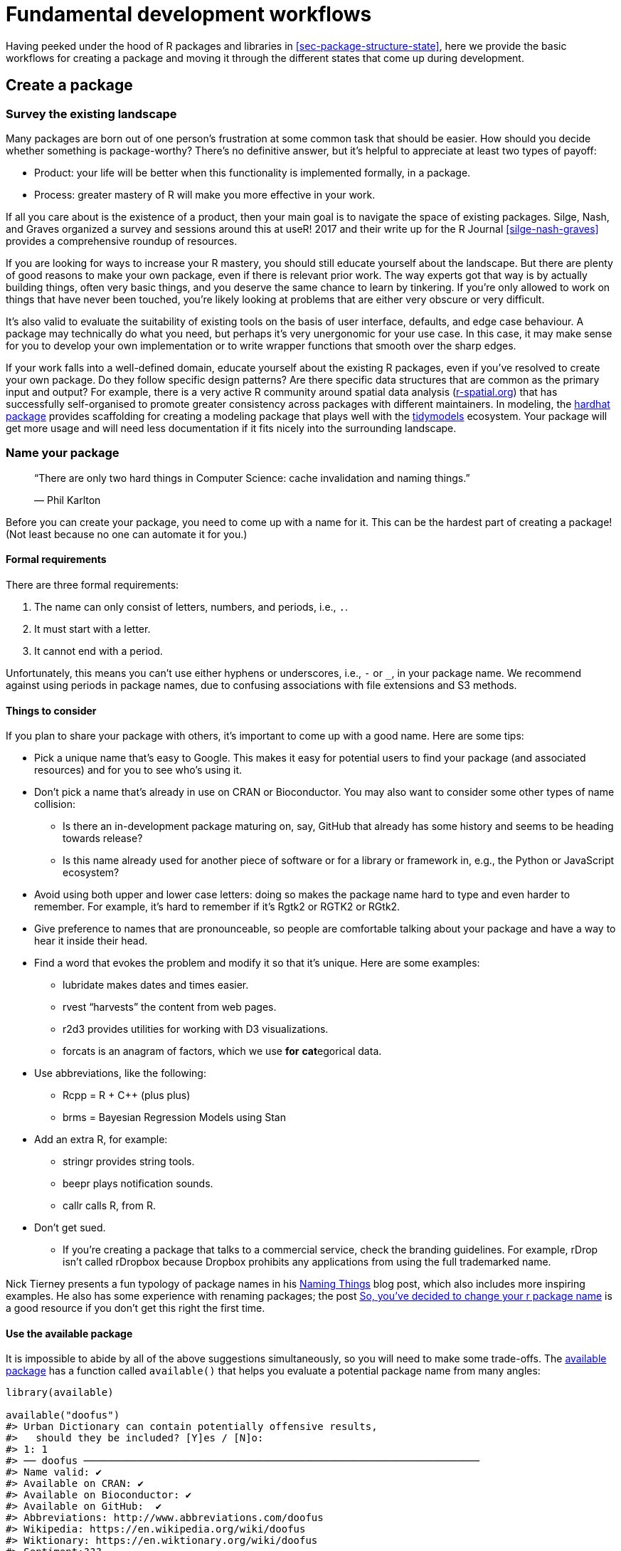 [[sec-workflow101]]
= Fundamental development workflows
:description: Learn how to create a package, the fundamental unit of shareable, reusable, and reproducible R code.

Having peeked under the hood of R packages and libraries in <<sec-package-structure-state>>, here we provide the basic workflows for creating a package and moving it through the different states that come up during development.

[[sec-workflow101-create-package]]
== Create a package

=== Survey the existing landscape

Many packages are born out of one person’s frustration at some common task that should be easier. How should you decide whether something is package-worthy? There’s no definitive answer, but it’s helpful to appreciate at least two types of payoff:

* Product: your life will be better when this functionality is implemented formally, in a package.
* Process: greater mastery of R will make you more effective in your work.

If all you care about is the existence of a product, then your main goal is to navigate the space of existing packages. Silge, Nash, and Graves organized a survey and sessions around this at useR! 2017 and their write up for the R Journal <<silge-nash-graves>> provides a comprehensive roundup of resources.

If you are looking for ways to increase your R mastery, you should still educate yourself about the landscape. But there are plenty of good reasons to make your own package, even if there is relevant prior work. The way experts got that way is by actually building things, often very basic things, and you deserve the same chance to learn by tinkering. If you’re only allowed to work on things that have never been touched, you’re likely looking at problems that are either very obscure or very difficult.

It’s also valid to evaluate the suitability of existing tools on the basis of user interface, defaults, and edge case behaviour. A package may technically do what you need, but perhaps it’s very unergonomic for your use case. In this case, it may make sense for you to develop your own implementation or to write wrapper functions that smooth over the sharp edges.

If your work falls into a well-defined domain, educate yourself about the existing R packages, even if you’ve resolved to create your own package. Do they follow specific design patterns? Are there specific data structures that are common as the primary input and output? For example, there is a very active R community around spatial data analysis (https://www.r-spatial.org[r-spatial.org]) that has successfully self-organised to promote greater consistency across packages with different maintainers. In modeling, the https://hardhat.tidymodels.org[hardhat package] provides scaffolding for creating a modeling package that plays well with the https://www.tidymodels.org[tidymodels] ecosystem. Your package will get more usage and will need less documentation if it fits nicely into the surrounding landscape.

=== Name your package

____
"`There are only two hard things in Computer Science: cache invalidation and naming things.`"

— Phil Karlton
____

Before you can create your package, you need to come up with a name for it. This can be the hardest part of creating a package! (Not least because no one can automate it for you.)

==== Formal requirements

There are three formal requirements:

[arabic]
. The name can only consist of letters, numbers, and periods, i.e., `.`.
. It must start with a letter.
. It cannot end with a period.

Unfortunately, this means you can’t use either hyphens or underscores, i.e., `-` or `++_++`, in your package name. We recommend against using periods in package names, due to confusing associations with file extensions and S3 methods.

==== Things to consider

If you plan to share your package with others, it’s important to come up with a good name. Here are some tips:

* Pick a unique name that’s easy to Google. This makes it easy for potential users to find your package (and associated resources) and for you to see who’s using it.
* Don’t pick a name that’s already in use on CRAN or Bioconductor. You may also want to consider some other types of name collision:
** Is there an in-development package maturing on, say, GitHub that already has some history and seems to be heading towards release?
** Is this name already used for another piece of software or for a library or framework in, e.g., the Python or JavaScript ecosystem?
* Avoid using both upper and lower case letters: doing so makes the package name hard to type and even harder to remember. For example, it’s hard to remember if it’s Rgtk2 or RGTK2 or RGtk2.
* Give preference to names that are pronounceable, so people are comfortable talking about your package and have a way to hear it inside their head.
* Find a word that evokes the problem and modify it so that it’s unique. Here are some examples:
** lubridate makes dates and times easier.
** rvest "`harvests`" the content from web pages.
** r2d3 provides utilities for working with D3 visualizations.
** forcats is an anagram of factors, which we use *for* **cat**egorical data.
* Use abbreviations, like the following:
** Rcpp = R {plus} C{plus}{plus} (plus plus)
** brms = Bayesian Regression Models using Stan
* Add an extra R, for example:
** stringr provides string tools.
** beepr plays notification sounds.
** callr calls R, from R.
* Don’t get sued.
** If you’re creating a package that talks to a commercial service, check the branding guidelines. For example, rDrop isn’t called rDropbox because Dropbox prohibits any applications from using the full trademarked name.

Nick Tierney presents a fun typology of package names in his https://www.njtierney.com/post/2018/06/20/naming-things/[Naming Things] blog post, which also includes more inspiring examples. He also has some experience with renaming packages; the post https://www.njtierney.com/post/2017/10/27/change-pkg-name/[So&#44; you’ve decided to change your r package name] is a good resource if you don’t get this right the first time.

==== Use the available package

It is impossible to abide by all of the above suggestions simultaneously, so you will need to make some trade-offs. The https://cran.r-project.org/package=available[available package] has a function called `available()` that helps you evaluate a potential package name from many angles:

[source,r,cell-code]
----
library(available)

available("doofus")
#> Urban Dictionary can contain potentially offensive results,
#>   should they be included? [Y]es / [N]o:
#> 1: 1
#> ── doofus ──────────────────────────────────────────────────────────────────
#> Name valid: ✔
#> Available on CRAN: ✔ 
#> Available on Bioconductor: ✔
#> Available on GitHub:  ✔ 
#> Abbreviations: http://www.abbreviations.com/doofus
#> Wikipedia: https://en.wikipedia.org/wiki/doofus
#> Wiktionary: https://en.wiktionary.org/wiki/doofus
#> Sentiment:???
----

`available::available()` does the following:

* Checks for validity.
* Checks availability on CRAN, Bioconductor, and beyond.
* Searches various websites to help you discover any unintended meanings. In an interactive session, the URLs you see above are opened in browser tabs.
* Attempts to report whether name has positive or negative sentiment.

`pak::pkg++_++name++_++check()` is alternative function with a similar purpose. Since the pak package is under more active development than available, it may emerge as the better option going forward.

[[sec-creating]]
=== Package creation

Once you’ve come up with a name, there are two ways to create the package.

* Call `usethis::create++_++package()`.
* In RStudio, do _File ++>++ New Project ++>++ New Directory ++>++ R Package_. This ultimately calls `usethis::create++_++package()`, so really there’s just one way.

This produces the smallest possible _working_ package, with three components:

[arabic]
. An `R/` directory, which you’ll learn about in <<sec-r>>.
. A basic `DESCRIPTION` file, which you’ll learn about in <<sec-description>>.
. A basic `NAMESPACE` file, which you’ll learn about in <<sec-dependencies-NAMESPACE-file>>.

It may also include an RStudio project file, `pkgname.Rproj`, that makes your package easy to use with RStudio, as described below. Basic `.Rbuildignore` and `.gitignore` files are also left behind.

[WARNING]
====
Don’t use `package.skeleton()` to create a package. Because this function comes with R, you might be tempted to use it, but it creates a package that immediately throws errors with `R CMD build`. It anticipates a different development process than we use here, so repairing this broken initial state just makes unnecessary work for people who use devtools (and, especially, roxygen2). Use `create++_++package()`.
====

=== Where should you `create++_++package()`?

The main and only required argument to `create++_++package()` is the `path` where your new package will live:

[source,r,cell-code]
----
create_package("path/to/package/pkgname")
----

Remember that this is where your package lives in its *source* form (<<sec-source-package>>), not in its *installed* form (<<sec-installed-package>>). Installed packages live in a *library* and we discussed conventional setups for libraries in <<sec-library>>.

Where should you keep source packages? The main principle is that this location should be distinct from where installed packages live. In the absence of external considerations, a typical user should designate a directory inside their home directory for R (source) packages. We discussed this with colleagues and the source of many tidyverse packages lives inside directories like `~/rrr/`, `~/documents/tidyverse/`, `~/r/packages/`, or `~/pkg/`. Some of us use one directory for this, others divide source packages among a few directories based on their development role (contributor vs. not), GitHub organization (tidyverse vs r-lib), development stage (active vs. not), and so on.

The above probably reflects that we are primarily tool-builders. An academic researcher might organize their files around individual publications, whereas a data scientist might organize around data products and reports. There is no particular technical or traditional reason for one specific approach. As long as you keep a clear distinction between source and installed packages, just pick a strategy that works within your overall system for file organization, and use it consistently.

[[sec-workflow101-rstudio-projects]]
== RStudio Projects

devtools works hand-in-hand with RStudio, which we believe is the best development environment for most R users. To be clear, you can use devtools without using RStudio and you can develop packages in RStudio without using devtools. But there is a special, two-way relationship that makes it very rewarding to use devtools and RStudio together.

[TIP]
.RStudio
====
An RStudio *Project*, with a capital "`P`", is a regular directory on your computer that includes some (mostly hidden) RStudio infrastructure to facilitate your work on one or more *projects*, with a lowercase "`p`". A project might be an R package, a data analysis, a Shiny app, a book, a blog, etc.
====

=== Benefits of RStudio Projects

From <<sec-source-package>>, you already know that a source package lives in a directory on your computer. We strongly recommend that each source package is also an RStudio Project. Here are some of the payoffs:

* Projects are very "`launch-able`". It’s easy to fire up a fresh instance of RStudio in a Project, with the file browser and working directory set exactly the way you need, ready for work.
* Each Project is isolated; code run in one Project does not affect any other Project.
** You can have several RStudio Projects open at once and code executed in Project A does not have any effect on the R session and workspace of Project B.
* You get handy code navigation tools like `F2` to jump to a function definition and `Ctrl {plus} .` to look up functions or files by name.
* You get useful keyboard shortcuts and a clickable interface for common package development tasks, like generating documentation, running tests, or checking the entire package.
+
.Keyboard Shortcut Quick Reference in RStudio.
[#fig-keyboard-shortcuts]
image::images/keyboard-shortcuts.png[images/keyboard-shortcuts]

[TIP]
.RStudio
====
To see the most useful keyboard shortcuts, press Alt {plus} Shift {plus} K or use _Help ++>++ Keyboard Shortcuts Help_. You should see something like <<fig-keyboard-shortcuts>>.

RStudio also provides the https://docs.posit.co/ide/user/ide/reference/shortcuts.html#command-palette[_Command Palette_] which gives fast, searchable access to all of the IDE’s commands – especially helpful when you can’t remember a particular keyboard shortcut. It is invoked via Ctrl {plus} Shift {plus} P (Windows & Linux) or Cmd {plus} Shift {plus} P (macOS).

====

[TIP]
.RStudio
====
Follow @https://twitter.com/rstudiotips[rstudiotips] on Twitter for a regular dose of RStudio tips and tricks.
====

=== How to get an RStudio Project

If you follow our recommendation to create new packages with `create++_++package()`, each new package will also be an RStudio Project, if you’re working from RStudio.

If you need to designate the directory of a pre-existing source package as an RStudio Project, choose one of these options:

* In RStudio, do _File ++>++ New Project ++>++ Existing Directory_.
* Call `create++_++package()` with the path to the pre-existing R source package.
* Call `usethis::use++_++rstudio()`, with the link:#sec-rstudio-project-vs-active-usethis-project[active usethis project] set to an existing R package. In practice, this probably means you just need to make sure your working directory is inside the pre-existing package directory.

=== What makes an RStudio Project?

A directory that is an RStudio Project will contain an `.Rproj` file. Typically, if the directory is named "`foo`", the Project file is `foo.Rproj`. And if that directory is also an R package, then the package name is usually also "`foo`". The path of least resistance is to make all of these names coincide and to NOT nest your package inside a subdirectory inside the Project. If you settle on a different workflow, just know it may feel like you are fighting with the tools.

An `.Rproj` file is just a text file. Here is a representative project file you might see in a Project initiated via usethis:

....
Version: 1.0

RestoreWorkspace: No
SaveWorkspace: No
AlwaysSaveHistory: Default

EnableCodeIndexing: Yes
Encoding: UTF-8

AutoAppendNewline: Yes
StripTrailingWhitespace: Yes
LineEndingConversion: Posix

BuildType: Package
PackageUseDevtools: Yes
PackageInstallArgs: --no-multiarch --with-keep.source
PackageRoxygenize: rd,collate,namespace
....

You don’t need to modify this file by hand. Instead, use the interface available via _Tools ++>++ Project Options_ (<<fig-project-options>>) or _Project Options_ in the Projects menu in the top-right corner (<<fig-projects-menu>>).

.Project Options in RStudio.
[#fig-project-options]
image::images/project-options-2.png[images/project-options-2]

.Projects Menu in RStudio.
[#fig-projects-menu]
image::images/project-options-1.png[images/project-options-1,scaledwidth=35.0%]

=== How to launch an RStudio Project

Double-click the `foo.Rproj` file in macOS’s Finder or Windows Explorer to launch the foo Project in RStudio.

You can also launch Projects from within RStudio via _File ++>++ Open Project (in New Session)_ or the Projects menu in the top-right corner.

If you use a productivity or launcher app, you can probably configure it to do something delightful for `.Rproj` files. We both use Alfred for this footnote:[Specifically, we configure Alfred to favor `.Rproj` files in its search results when proposing apps or files to open. To register the `.Rproj` file type with Alfred, go to _Preferences ++>++ Features ++>++ Default Results ++>++ Advanced_. Drag any `.Rproj` file onto this space and then close.], which is macOS only, but similar tools exist for Windows. In fact, this is a very good reason to use a productivity app in the first place.

It is very normal – and productive! – to have multiple Projects open at once.

[[sec-rstudio-project-vs-active-usethis-project]]
=== RStudio Project vs. active usethis project

You will notice that most usethis functions don’t take a path: they operate on the files in the "`active usethis project`". The usethis package assumes that 95% of the time all of these coincide:

* The current RStudio Project, if using RStudio.
* The active usethis project.
* Current working directory for the R process.

If things seem funky, call `proj++_++sitrep()` to get a "`situation report`". This will identify peculiar situations and propose ways to get back to a happier state.

[source,r,cell-code]
----
# these should usually be the same (or unset)
proj_sitrep()
#> *   working_directory: '/Users/jenny/rrr/readxl'
#> * active_usethis_proj: '/Users/jenny/rrr/readxl'
#> * active_rstudio_proj: '/Users/jenny/rrr/readxl'
----

== Working directory and filepath discipline

As you develop your package, you will be executing R code. This will be a mix of workflow calls (e.g., `document()` or `test()`) and _ad hoc_ calls that help you write your functions, examples, and tests. We _strongly recommend_ that you keep the top-level of your source package as the working directory of your R process. This will generally happen by default, so this is really a recommendation to avoid development workflows that require you to fiddle with working directory.

If you’re totally new to package development, you don’t have much basis for supporting or resisting this proposal. But those with some experience may find this recommendation somewhat upsetting. You may be wondering how you are supposed to express paths when working in subdirectories, such as `tests/`. As it becomes relevant, we’ll show you how to exploit path-building helpers, such as `testthat::test++_++path()`, that determine paths at execution time.

The basic idea is that by leaving working directory alone, you are encouraged to write paths that convey intent explicitly ("`read `foo.csv` from the test directory`") instead of implicitly ("`read `foo.csv` from current working directory, which I _think_ is going to be the test directory`"). A sure sign of reliance on implicit paths is incessant fiddling with your working directory, because you’re using `setwd()` to manually fulfill the assumptions that are implicit in your paths.

Using explicit paths can design away a whole class of path headaches and makes day-to-day development more pleasant as well. There are two reasons why implicit paths are hard to get right:

* Recall the different forms that a package can take during the development cycle (<<sec-package-structure-state>>). These states differ from each other in terms of which files and folders exist and their relative positions within the hierarchy. It’s tricky to write relative paths that work across all package states.
* Eventually, your package will be processed with built-in tools like `R CMD build`, `R CMD check`, and `R CMD INSTALL`, by you and potentially CRAN. It’s hard to keep track of what the working directory will be at every stage of these processes.

Path helpers like `testthat::test++_++path()`, `fs::path++_++package()`, and the https://rprojroot.r-lib.org[rprojroot package] are extremely useful for building resilient paths that hold up across the whole range of situations that come up during development and usage. Another way to eliminate brittle paths is to be rigorous in your use of proper methods for storing data inside your package (<<sec-data>>) and to target the session temp directory when appropriate, such as for ephemeral testing artefacts (<<sec-testing-basics>>).

[[sec-workflow101-load-all]]
== Test drive with `load++_++all()`

The `load++_++all()` function is arguably the most important part of the devtools workflow.

[source,r,cell-code]
----
# with devtools attached and
# working directory set to top-level of your source package ...

load_all()

# ... now experiment with the functions in your package
----

`load++_++all()` is the key step in this "`lather, rinse, repeat`" cycle of package development:

[arabic]
. Tweak a function definition.
. `load++_++all()`
. Try out the change by running a small example or some tests.

When you’re new to package development or to devtools, it’s easy to overlook the importance of `load++_++all()` and fall into some awkward habits from a data analysis workflow.

=== Benefits of `load++_++all()`

When you first start to use a development environment, like RStudio or VS Code, the biggest win is the ability to send lines of code from an `.R` script for execution in R console. The fluidity of this is what makes it tolerable to follow the best practice of regarding your source code as real footnote:[Quoting the usage philosophy favored by https://ess.r-project.org/Manual/ess.html#Philosophies-for-using-ESS_0028R_0029[Emacs Speaks Statistics] (ESS).] (as opposed to objects in the workspace) and saving `.R` files (as opposed to saving and reloading `.Rdata`).

`load++_++all()` has the same significance for package development and, ironically, requires that you NOT test drive package code in the same way as script code. `load++_++all()` _simulates_ the full blown process for seeing the effect of a source code change, which is clunky enough footnote:[The command line approach is to quit R, go to the shell, do `R CMD build foo` in the package’s parent directory, then `R CMD INSTALL foo++_++x.y.x.tar.gz`, restart R, and call `library(foo`).] that you won’t want to do it very often. <<fig-load-all>> reinforces that the `library()` function can only load a package that has been installed, whereas `load++_++all()` gives a high-fidelity simulation of this, based on the current package source.

.devtools::load++_++all() vs. library().
[#fig-load-all]
image::diagrams/loading.png[diagrams/loading]

The main benefits of `load++_++all()` include:

* You can iterate quickly, which encourages exploration and incremental progress.
** This iterative speedup is especially noticeable for packages with compiled code.
* You get to develop interactively under a namespace regime that accurately mimics how things are when someone uses your installed package, with the following additional advantages:
** You can call your own internal functions directly, without using `:::` and without being tempted to temporarily define your functions in the global workspace.
** You can also call functions from other packages that you’ve imported into your `NAMESPACE`, without being tempted to attach these dependencies via `library()`.

`load++_++all()` removes friction from the development workflow and eliminates the temptation to use workarounds that often lead to mistakes around namespace and dependency management.

=== Other ways to call `load++_++all()`

When working in a Project that is a package, RStudio offers several ways to call `load++_++all()`:

* Keyboard shortcut: Cmd{plus}Shift{plus}L (macOS), Ctrl{plus}Shift{plus}L (Windows, Linux)
* Build pane’s _More …_ menu
* _Build ++>++ Load All_

`devtools::load++_++all()` is a thin wrapper around `pkgload::load++_++all()` that adds a bit of user-friendliness. It is unlikely you will use `load++_++all()` programmatically or inside another package, but if you do, you should probably use `pkgload::load++_++all()` directly.

[[sec-workflow101-r-cmd-check]]
== `check()` and `R CMD check`

Base R provides various command line tools and `R CMD check` is the official method for checking that an R package is valid. It is essential to pass `R CMD check` if you plan to submit your package to CRAN, but we *highly recommend* holding yourself to this standard even if you don’t intend to release your package on CRAN. `R CMD check` detects many common problems that you’d otherwise discover the hard way.

Our recommended way to run `R CMD check` is in the R console via devtools:

[source,r,cell-code]
----
devtools::check()
----

We recommend this because it allows you to run `R CMD check` from within R, which dramatically reduces friction and increases the likelihood that you will `check()` early and often! This emphasis on fluidity and fast feedback is exactly the same motivation as given for `load++_++all()`. In the case of `check()`, it really is executing `R CMD check` for you. It’s not just a high fidelity simulation, which is the case for `load++_++all()`.

[TIP]
.RStudio
====
RStudio exposes `check()` in the _Build_ menu, in the _Build_ pane via _Check_, and in keyboard shortcuts Ctrl {plus} Shift {plus} E (Windows & Linux) or Cmd {plus} Shift {plus} E (macOS).
====

A rookie mistake that we see often in new package developers is to do too much work on their package before running `R CMD check`. Then, when they do finally run it, it’s typical to discover many problems, which can be very demoralizing. It’s counter-intuitive but the key to minimizing this pain is to run `R CMD check` more often: the sooner you find a problem, the easier it is to fixfootnote:[A great blog post advocating for "`if it hurts, do it more often`" is https://martinfowler.com/bliki/FrequencyReducesDifficulty.html[FrequencyReducesDifficulty] by Martin Fowler.]. We model this behaviour very intentionally in <<sec-whole-game>>.

The upper limit of this approach is to run `R CMD check` every time you make a change. We don’t run `check()` manually quite that often, but when we’re actively working on a package, it’s typical to `check()` multiple times per day. Don’t tinker with your package for days, weeks, or months, waiting for some special milestone to finally run `R CMD check`. If you use GitHub (<<sec-sw-dev-practices-git-github>>), we’ll show you how to set things up so that `R CMD check` runs automatically every time you push (<<sec-sw-dev-practices-gha>>).

[[check-workflow]]
=== Workflow

Here’s what happens inside `devtools::check()`:

* Ensures that the documentation is up-to-date by running `devtools::document()`.
* Bundles the package before checking it (<<sec-bundled-package>>). This is the best practice for checking packages because it makes sure the check starts with a clean slate: because a package bundle doesn’t contain any of the temporary files that can accumulate in your source package, e.g. artifacts like `.so` and `.o` files which accompany compiled code, you can avoid the spurious warnings such files will generate.
* Sets the `NOT++_++CRAN` environment variable to `"true"`. This allows you to selectively skip tests on CRAN. See `?testthat::skip++_++on++_++cran` and <<sec-testing-advanced-skip-on-cran>> for details.

The workflow for checking a package is simple, but tedious:

[arabic]
. Run `devtools::check()`, or press Ctrl/Cmd {plus} Shift {plus} E.
. Fix the first problem.
. Repeat until there are no more problems.

`R CMD check` returns three types of messages:

* `ERROR`s: Severe problems that you should fix regardless of whether or not you’re submitting to CRAN.
* `WARNING`s: Likely problems that you must fix if you’re planning to submit to CRAN (and a good idea to look into even if you’re not).
* `NOTE`s: Mild problems or, in a few cases, just an observation. If you are submitting to CRAN, you should strive to eliminate all NOTEs, even if they are false positives. If you have no NOTEs, human intervention is not required, and the package submission process will be easier. If it’s not possible to eliminate a `NOTE`, you’ll need describe why it’s OK in your submission comments, as described in <<sec-release-process>>. If you’re not submitting to CRAN, carefully read each NOTE. If it’s easy to eliminate the NOTEs, it’s worth it, so that you can continue to strive for a totally clean result. But if eliminating a NOTE will have a net negative impact on your package, it is reasonable to just tolerate it. Make sure that doesn’t lead to you ignoring other issues that really should be addressed.

`R CMD check` consists of dozens of individual checks and it would be overwhelming to enumerate them here. See our https://r-pkgs.org/R-CMD-check.html[online-only guide to `R CMD check`] for details.

=== Background on `R CMD check`

As you accumulate package development experience, you might want to access `R CMD check` directly at some point. Remember that `R CMD check` is something you must run in the terminal, not in the R console. You can see its documentation like so:

[source,bash]
----
R CMD check --help
----

`R CMD check` can be run on a directory that holds an R package in source form (<<sec-source-package>>) or, preferably, on a package bundle (<<sec-bundled-package>>):

[source,bash]
----
R CMD build somepackage
R CMD check somepackage_0.0.0.9000.tar.gz  
----

To learn more, see the https://cran.r-project.org/doc/manuals/R-exts.html#Checking-packages[Checking packages] section of https://cran.r-project.org/doc/manuals/R-exts.html[Writing R Extensions].
